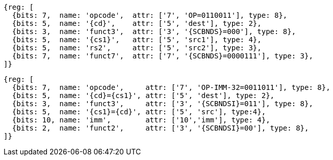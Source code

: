 
[wavedrom, ,svg,subs=attributes+]
....
{reg: [
  {bits: 7,  name: 'opcode',  attr: ['7', 'OP=0110011'], type: 8},
  {bits: 5,  name: '{cd}',    attr: ['5', 'dest'], type: 2},
  {bits: 3,  name: 'funct3',  attr: ['3', '{SCBNDS}=000'], type: 8},
  {bits: 5,  name: '{cs1}',   attr: ['5', 'src1'], type: 4},
  {bits: 5,  name: 'rs2',     attr: ['5', 'src2'], type: 3},
  {bits: 7,  name: 'funct7',  attr: ['7', '{SCBNDS}=0000111'], type: 3},
]}
....

[wavedrom, ,svg,subs=attributes+]
....
{reg: [
  {bits: 7,  name: 'opcode',     attr: ['7', 'OP-IMM-32=0011011'], type: 8},
  {bits: 5,  name: '{cd}={cs1}', attr: ['5', 'dest'], type: 2},
  {bits: 3,  name: 'funct3',     attr: ['3', '{SCBNDSI}=011'], type: 8},
  {bits: 5,  name: '{cs1}={cd}', attr: ['5', 'src'], type:4},
  {bits: 10, name: 'imm',        attr: ['10','imm'], type: 4},
  {bits: 2,  name: 'funct2',     attr: ['3', '{SCBNDSI}=00'], type: 8},
]}
....
